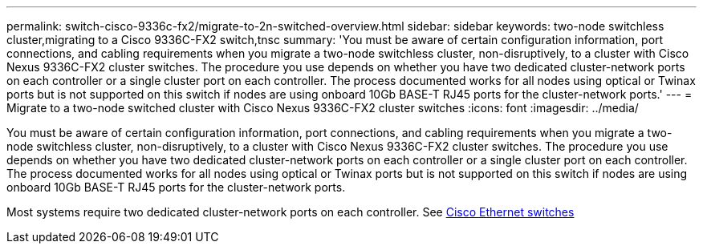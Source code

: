 ---
permalink: switch-cisco-9336c-fx2/migrate-to-2n-switched-overview.html
sidebar: sidebar
keywords: two-node switchless cluster,migrating to a Cisco 9336C-FX2 switch,tnsc
summary: 'You must be aware of certain configuration information, port connections, and cabling requirements when you migrate a two-node switchless cluster, non-disruptively, to a cluster with Cisco Nexus 9336C-FX2 cluster switches. The procedure you use depends on whether you have two dedicated cluster-network ports on each controller or a single cluster port on each controller. The process documented works for all nodes using optical or Twinax ports but is not supported on this switch if nodes are using onboard 10Gb BASE-T RJ45 ports for the cluster-network ports.'
---
= Migrate to a two-node switched cluster with Cisco Nexus 9336C-FX2 cluster switches
:icons: font
:imagesdir: ../media/

[.lead]
You must be aware of certain configuration information, port connections, and cabling requirements when you migrate a two-node switchless cluster, non-disruptively, to a cluster with Cisco Nexus 9336C-FX2 cluster switches. The procedure you use depends on whether you have two dedicated cluster-network ports on each controller or a single cluster port on each controller. The process documented works for all nodes using optical or Twinax ports but is not supported on this switch if nodes are using onboard 10Gb BASE-T RJ45 ports for the cluster-network ports.

Most systems require two dedicated cluster-network ports on each controller. See https://mysupport.netapp.com/site/info/cisco-ethernet-switch[Cisco Ethernet switches^]
